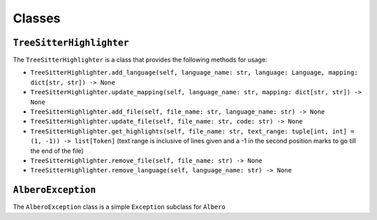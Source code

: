 =======
Classes
=======

.. _TreeSitterHighlighter Overview:

``TreeSitterHighlighter``
*************************

The ``TreeSitterHighlighter`` is a class that provides the following methods for usage:

- ``TreeSitterHighlighter.add_language(self, language_name: str, language: Language, mapping: dict[str, str]) -> None``
- ``TreeSitterHighlighter.update_mapping(self, language_name: str, mapping: dict[str, str]) -> None``
- ``TreeSitterHighlighter.add_file(self, file_name: str, language_name: str) -> None``
- ``TreeSitterHighlighter.update_file(self, file_name: str, code: str) -> None``
- ``TreeSitterHighlighter.get_highlights(self, file_name: str, text_range: tuple[int, int] = (1, -1)) -> list[Token]`` (text range is inclusive of lines given and a -1 in the second position marks to go till the end of the file)
- ``TreeSitterHighlighter.remove_file(self, file_name: str) -> None``
- ``TreeSitterHighlighter.remove_language(self, language_name: str) -> None``

.. _AlberoException Overview:

``AlberoException``
*******************

The ``AlberoException`` class is a simple ``Exception`` subclass for ``Albero``
